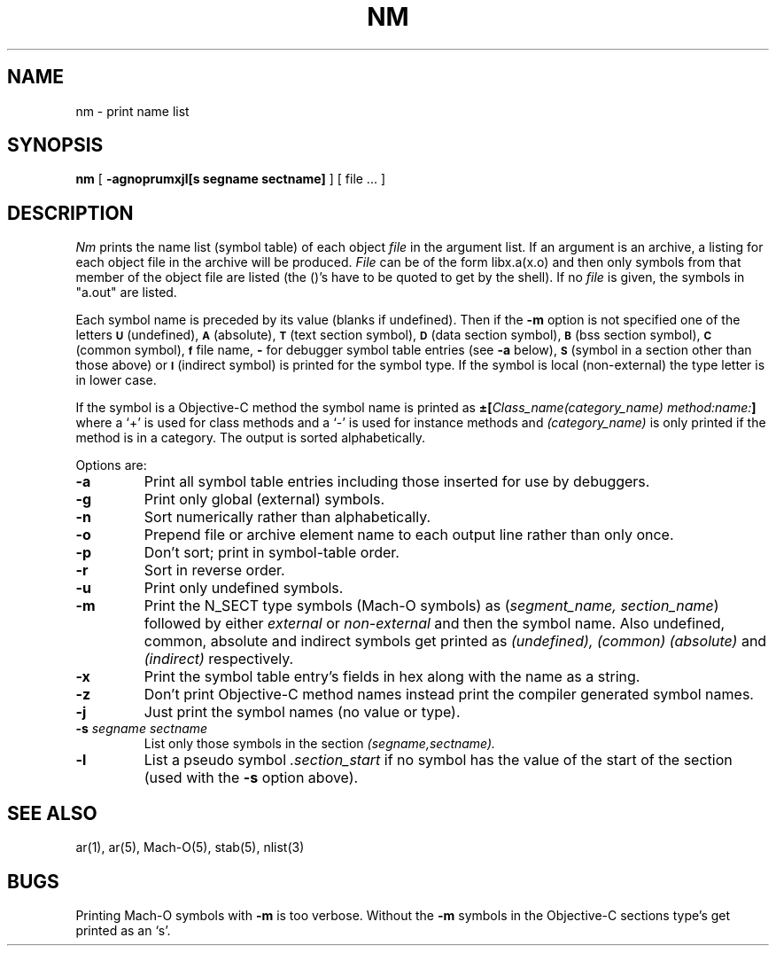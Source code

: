 .\" Copyright (c) 1980 Regents of the University of California.
.\" All rights reserved.  The Berkeley software License Agreement
.\" specifies the terms and conditions for redistribution.
.\"
.\"	@(#)nm.1	6.1 (Berkeley) 4/29/85
.\"
.TH NM 1 "March 14, 1990"
.UC 4
.SH NAME
nm \- print name list
.SH SYNOPSIS
.B nm
[
.B \-agnoprumxjl[s segname sectname]
]
[ file ... ]
.SH DESCRIPTION
.I Nm
prints the name list (symbol table) of each object
.I file
in the argument list.  If an argument is an archive, a listing for each object
file in the archive will be produced.  
.I File
can be of the form libx.a(x.o) and then only symbols from that member of the
object file are listed (the (\|)'s have to be quoted to get by the shell).
If no
.I file
is given, the symbols in "a.out" are listed.
.PP
Each symbol name is preceded by its value (blanks if undefined).
Then if the
.B \-m
option is not specified
one of the letters
.SM
.B U
(undefined),
.SM
.B A
(absolute),
.SM
.B  T
(text section symbol),
.SM
.B D
(data section symbol),
.SM
.B B
(bss section symbol),
.SM
.B C
(common symbol),
.SM
.B f
file name,
.B \-
for debugger symbol table entries (see
.B \-a
below),
.SM
.B S
(symbol in a section other than those above)
or
.SM
.B I
(indirect symbol)
is printed for the symbol type.
If the symbol is local (non-external) the type letter is in lower case.
.PP
If the symbol is a Objective-C method the symbol name is printed as
.BI \(+-[ "Class_name(category_name)" " " "method:name:" "]"
where a `+' is used for class methods and a `\-' is used for instance methods
and
.I (category_name)
is only printed if the method is in a category.
The output is sorted alphabetically.
.PP
Options are:
.TP
.B  \-a
Print all symbol table entries including those inserted for use by debuggers.
.TP
.B  \-g
Print only global (external) symbols.
.TP
.B \-n
Sort numerically rather than alphabetically.
.TP
.B  \-o
Prepend file or archive element name to each output line rather than only once.
.TP
.B  \-p
Don't sort; print in symbol-table order.
.TP
.B  \-r
Sort in reverse order.
.TP
.B  \-u
Print only undefined symbols.
.TP
.B  \-m
Print the N_SECT type symbols (Mach-O symbols) as
.RI ( "segment_name, section_name" )
followed by either
.I external
or
.I non-external
and then the symbol name.
Also undefined, common, absolute and indirect symbols get printed as
.I (undefined),
.I (common)
.I (absolute)
and
.I (indirect)
respectively.
.TP
.B \-x
Print the symbol table entry's fields in hex along with the name as a string.
.TP
.B \-z
Don't print Objective-C method names instead print the compiler generated
symbol names.
.TP
.B \-j
Just print the symbol names (no value or type).
.TP
.BI \-s " segname sectname"
List only those symbols in the section
.I (segname,sectname).
.TP
.B \-l
List a pseudo symbol
.I .section_start
if no symbol has the value of the start of the section (used with the
.B \-s
option above).

.SH SEE ALSO
ar(1), ar(5), Mach-O(5), stab(5), nlist(3)
.SH BUGS
Printing Mach-O symbols with
.B \-m
is too verbose.  Without the 
.B \-m
symbols in the Objective-C sections type's get printed as an `s'.
